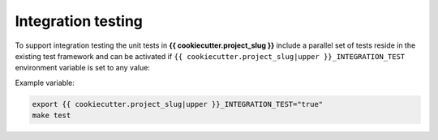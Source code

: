 Integration testing
=======================

To support integration testing the unit tests in **{{ cookiecutter.project_slug }}**
include a parallel set of tests reside in the existing test framework and
can be activated if ``{{ cookiecutter.project_slug|upper }}_INTEGRATION_TEST`` environment
variable is set to any value:

Example variable:

.. code-block::

    export {{ cookiecutter.project_slug|upper }}_INTEGRATION_TEST="true"
    make test
